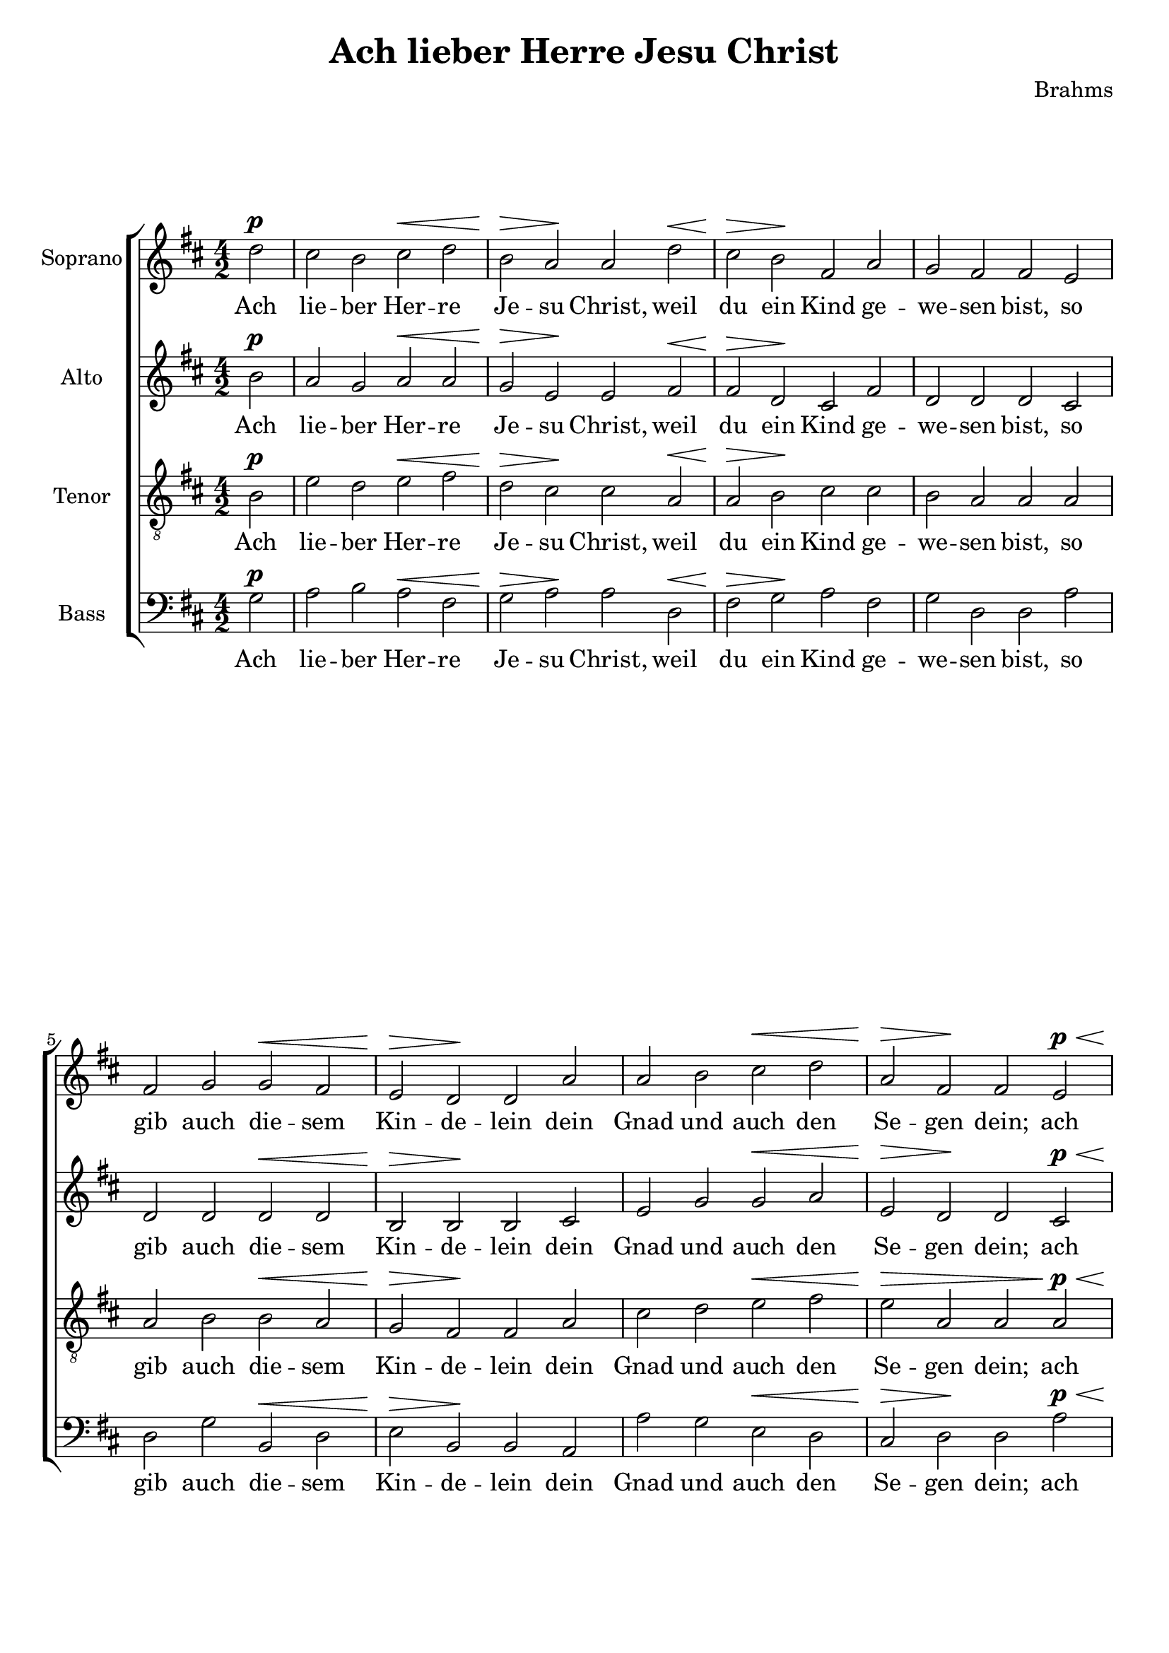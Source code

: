 \version "2.12.0"

global = { 
  \key d \major 
  \time 4/2 
  \partial 2
}

letra = \lyricmode { 
  Ach lie -- ber Her -- re Je -- su Christ, weil du ein Kind ge -- we -- sen bist, 
  so gib auch die -- sem Kin -- de -- lein dein Gnad und auch den Se -- gen dein; 
  ach Je -- sus, Her -- re mein, be -- hüt dies Kin -- de -- lein. 
} 

\header {
  title = "Ach lieber Herre Jesu Christ"
  composer = "Brahms"
}

\new ChoirStaff <<
  \new Staff <<
    \set Staff.instrumentName = \markup {"Soprano"}
    \global
    \relative c'' {
      d2^\p
      cis b cis^\< d
      b^\> a\! a d^\<
      cis^\> b\! fis a
      g fis fis e
      fis g g^\< fis
      e^\> d\! d a'
      a b cis^\< d
      a^\> fis\! fis e^\p^\<
      g^\> fis\! d(^\< fis
      g)^\> fis\! fis e^\pp^\<
      g^\>^\markup {\italic "dim. rit."} fis\! d(^\< fis
      g)^\> fis\! fis\fermata
      \bar "|."
    }
  >>
  \addlyrics { \letra }

  \new Staff <<
    \set Staff.instrumentName = \markup {"Alto"}
    \global
    \relative c'' {
      b2^\p
      a g a^\< a
      g^\> e\! e fis^\<
      fis^\> d\! cis fis
      d d d cis
      d d d^\< d 
      b^\> b\! b cis
      e g g^\< a
      e^\> d\! d cis^\p^\<
      d^\> cis\! b(^\< cis
      d)^\> d\! d cis^\pp^\<
      e^\>^\markup {\italic "dim. rit."} cis\! b(^\< cis
      d)^\> d\! d\fermata
      \bar "|."
    }
  >>
  \addlyrics { \letra }

  \new Staff <<
    \set Staff.instrumentName = \markup {"Tenor"}
    \global
    \clef "G_8"
    \relative c' {
      b2^\p
      e d e^\< fis
      d^\> cis\! cis a^\<
      a^\> b\! cis cis
      b a a a 
      a b b^\< a
      g^\> fis\! fis a
      cis d e^\< fis
      e^\> a, a a^\p^\<
      b^\> cis\! d(^\< cis
      b)^\> a\! a a^\pp^\<
      b^\>^\markup {\italic "dim. rit."} a\! d(^\< cis 
      b)^\> a\! a\fermata
      \bar "|."
    }
  >>
  \addlyrics { \letra }

  \new Staff <<
    \set Staff.instrumentName = \markup {"Bass"}
    \global
    \clef bass
    \relative c' { 
      g2^\p
      a b a^\< fis
      g^\> a\! a d,^\<
      fis^\> g\! a fis
      g d d a'
      d, g b,^\< d
      e^\> b\! b a
      a' g e^\< d
      cis^\> d\! d a'^\p^\<
      g^\> a\! b(^\< a
      g)^\> d\! d a'^\pp^\<
      e^\>^\markup {\italic "dim. rit."} fis\! b(^\< a
      g)^\> d\! d\fermata
      \bar "|."
    }
  >>
  \addlyrics { \letra }

>>